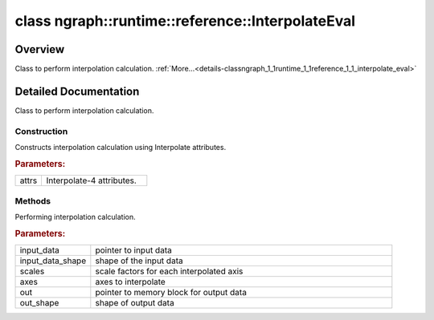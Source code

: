 .. index:: pair: class; ngraph::runtime::reference::InterpolateEval
.. _doxid-classngraph_1_1runtime_1_1reference_1_1_interpolate_eval:

class ngraph::runtime::reference::InterpolateEval
=================================================



Overview
~~~~~~~~

Class to perform interpolation calculation. :ref:`More...<details-classngraph_1_1runtime_1_1reference_1_1_interpolate_eval>`


.. ref-code-block:: cpp
	:class: doxyrest-overview-code-block

	#include <interpolate.hpp>
	
	template <typename T>
	class InterpolateEval
	{
	public:
		// construction
	
		:target:`InterpolateEval<doxid-classngraph_1_1runtime_1_1reference_1_1_interpolate_eval_1a78aa8a08ad3f3f82c5cd1c3d6bc310c0>`();
		:ref:`InterpolateEval<doxid-classngraph_1_1runtime_1_1reference_1_1_interpolate_eval_1a2cdcd496f60363f3547453663e319e83>`(const :ref:`op::v4::Interpolate::InterpolateAttrs<doxid-structov_1_1op_1_1v4_1_1_interpolate_1_1_interpolate_attrs>`& attrs);

		// methods
	
		void :ref:`operator ()<doxid-classngraph_1_1runtime_1_1reference_1_1_interpolate_eval_1a5bda4a8eb2f66d4b2d9d3036694b6d5e>` (
			const T \* input_data,
			const :ref:`Shape<doxid-classov_1_1_shape>`& input_data_shape,
			const std::vector<float>& scales,
			const std::vector<int64_t>& axes,
			T \* out,
			const :ref:`Shape<doxid-classov_1_1_shape>`& out_shape
			);
	};
.. _details-classngraph_1_1runtime_1_1reference_1_1_interpolate_eval:

Detailed Documentation
~~~~~~~~~~~~~~~~~~~~~~

Class to perform interpolation calculation.

Construction
------------

.. _doxid-classngraph_1_1runtime_1_1reference_1_1_interpolate_eval_1a2cdcd496f60363f3547453663e319e83:
.. index:: pair: function; InterpolateEval

.. ref-code-block:: cpp
	:class: doxyrest-title-code-block

	InterpolateEval(const :ref:`op::v4::Interpolate::InterpolateAttrs<doxid-structov_1_1op_1_1v4_1_1_interpolate_1_1_interpolate_attrs>`& attrs)

Constructs interpolation calculation using Interpolate attributes.



.. rubric:: Parameters:

.. list-table::
	:widths: 20 80

	*
		- attrs

		- Interpolate-4 attributes.

Methods
-------

.. _doxid-classngraph_1_1runtime_1_1reference_1_1_interpolate_eval_1a5bda4a8eb2f66d4b2d9d3036694b6d5e:
.. index:: pair: function; operator()

.. ref-code-block:: cpp
	:class: doxyrest-title-code-block

	void operator () (
		const T \* input_data,
		const :ref:`Shape<doxid-classov_1_1_shape>`& input_data_shape,
		const std::vector<float>& scales,
		const std::vector<int64_t>& axes,
		T \* out,
		const :ref:`Shape<doxid-classov_1_1_shape>`& out_shape
		)

Performing interpolation calculation.



.. rubric:: Parameters:

.. list-table::
	:widths: 20 80

	*
		- input_data

		- pointer to input data

	*
		- input_data_shape

		- shape of the input data

	*
		- scales

		- scale factors for each interpolated axis

	*
		- axes

		- axes to interpolate

	*
		- out

		- pointer to memory block for output data

	*
		- out_shape

		- shape of output data


